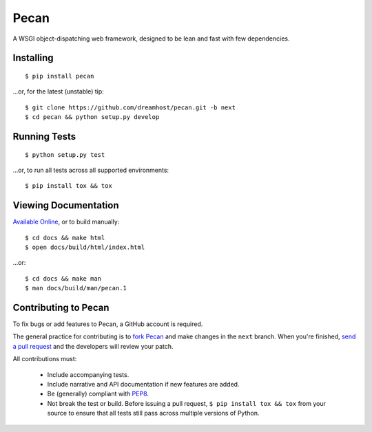 Pecan
=====

A WSGI object-dispatching web framework, designed to be lean and fast with few
dependencies.

.. _travis: http://travis-ci.org/dreamhost/pecan
.. |travis| image:: https://secure.travis-ci.org/dreamhost/pecan.png

|travis|_

Installing
----------

::

    $ pip install pecan

...or, for the latest (unstable) tip::

    $ git clone https://github.com/dreamhost/pecan.git -b next
    $ cd pecan && python setup.py develop

Running Tests
-------------

::

    $ python setup.py test

...or, to run all tests across all supported environments::

    $ pip install tox && tox

Viewing Documentation
---------------------
`Available Online <http://pecan.readthedocs.org>`_, or to build manually::

    $ cd docs && make html
    $ open docs/build/html/index.html

...or::

    $ cd docs && make man
    $ man docs/build/man/pecan.1

Contributing to Pecan
---------------------
To fix bugs or add features to Pecan, a GitHub account is required.

The general practice for contributing is to `fork Pecan
<http://help.github.com/fork-a-repo/>`_ and make changes in the ``next``
branch.  When you're finished, `send a pull request
<http://help.github.com/send-pull-requests/>`_ and the developers will review
your patch.

All contributions must:

    * Include accompanying tests.
    * Include narrative and API documentation if new features are added.
    * Be (generally) compliant with `PEP8
      <http://www.python.org/dev/peps/pep-0008/>`_.
    * Not break the test or build.  Before issuing a pull request, ``$ pip
      install tox && tox`` from your source to ensure that all tests still pass
      across multiple versions of Python.
